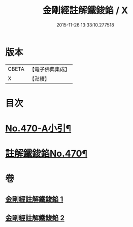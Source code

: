 #+TITLE: 金剛經註解鐵鋑錎 / X
#+DATE: 2015-11-26 13:33:10.277518
* 版本
 |     CBETA|【電子佛典集成】|
 |         X|【卍續】    |

* 目次
* [[file:KR6c0058_001.txt::001-0846c1][No.470-A小引¶]]
* [[file:KR6c0058_001.txt::0847a3][註解鐵鋑錎No.470¶]]
* 卷
** [[file:KR6c0058_001.txt][金剛經註解鐵鋑錎 1]]
** [[file:KR6c0058_002.txt][金剛經註解鐵鋑錎 2]]
